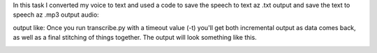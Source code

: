 In this task I converted my voice to text and used a code to save the speech to text az .txt output and save the text to speech az .mp3 output
audio: 

.. image:: docs/images/voicee.png

output like: 
Once you run transcribe.py with a timeout value (-t) you'll get both
incremental output as data comes back, as well as a final stitching of
things together. The output will look something like this.

.. image:: docs/images/output.png




